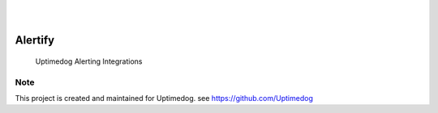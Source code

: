 .. image:: https://img.shields.io/pypi/v/Alertify.svg
    :alt: PyPI-Server
    :target: https://pypi.org/project/Alertify/
.. image:: https://github.com/Uptimedog/Alertify/actions/workflows/ci.yml/badge.svg
    :alt: Build Status
    :target: https://github.com/Uptimedog/Alertify/actions/workflows/ci.yml

|

.. image:: https://raw.githubusercontent.com/Uptimedog/Alertify/main/chart/chart.png
   :width: 100%

|

========
Alertify
========

    Uptimedog Alerting Integrations


Note
====

This project is created and maintained for Uptimedog. see https://github.com/Uptimedog
